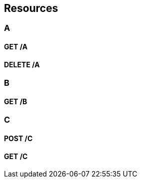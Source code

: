 
[[_paths]]
== Resources

[[_a_resource]]
=== A

[[_a_get]]
==== GET /A

[[_a_delete]]
==== DELETE /A

[[_b_resource]]
=== B

[[_b_get]]
==== GET /B

[[_c_resource]]
=== C

[[_c_post]]
==== POST /C

[[_c_get]]
==== GET /C


